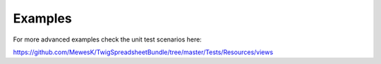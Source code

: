 Examples
========

For more advanced examples check the unit test scenarios here:

https://github.com/MewesK/TwigSpreadsheetBundle/tree/master/Tests/Resources/views
